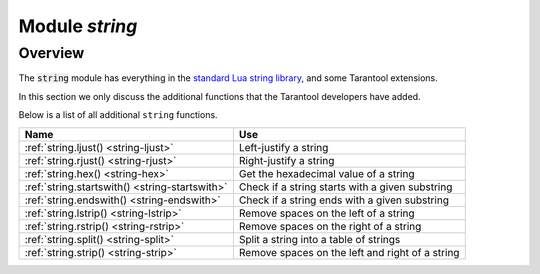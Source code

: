 .. _string-module:

-------------------------------------------------------------------------------
                            Module `string`
-------------------------------------------------------------------------------

===============================================================================
                                   Overview
===============================================================================

.. module:: string

The :code:`string` module has everything in the
`standard Lua string library <https://www.lua.org/pil/20.html>`_, and some
Tarantool extensions.

In this section we only discuss the additional functions
that the Tarantool developers have added.

Below is a list of all additional ``string`` functions.

.. container:: table

    .. rst-class:: left-align-column-1
    .. rst-class:: left-align-column-2

    +--------------------------------------+---------------------------------+
    | Name                                 | Use                             |
    +======================================+=================================+
    | :ref:`string.ljust()                 | Left-justify a string           |
    | <string-ljust>`                      |                                 |
    +--------------------------------------+---------------------------------+
    | :ref:`string.rjust()                 | Right-justify a string          |
    | <string-rjust>`                      |                                 |
    +--------------------------------------+---------------------------------+
    | :ref:`string.hex()                   | Get the hexadecimal value of a  |
    | <string-hex>`                        | string                          |
    +--------------------------------------+---------------------------------+
    | :ref:`string.startswith()            | Check if a string starts with   |
    | <string-startswith>`                 | a given substring               |
    +--------------------------------------+---------------------------------+
    | :ref:`string.endswith()              | Check if a string ends with a   |
    | <string-endswith>`                   | given substring                 |
    +--------------------------------------+---------------------------------+
    | :ref:`string.lstrip()                | Remove spaces on the left of a  |
    | <string-lstrip>`                     | string                          |
    +--------------------------------------+---------------------------------+
    | :ref:`string.rstrip()                | Remove spaces on the right of a |
    | <string-rstrip>`                     | string                          |
    +--------------------------------------+---------------------------------+
    | :ref:`string.split()                 | Split a string into a table of  |
    | <string-split>`                      | strings                         |
    +--------------------------------------+---------------------------------+
    | :ref:`string.strip()                 | Remove spaces on the left and   |
    | <string-strip>`                      | right of a string               |
    +--------------------------------------+---------------------------------+


.. _string-ljust:

.. function:: ljust(input-string, width [, pad-character])

    Return the string left-justified in a string of length ``width``.

    :param input-string: (string) the string to left-justify
    :param width: (integer) the width of the string after left-justifying
    :param pad-character: (string) a single character, default = 1 space

    :Return: left-justified string (unchanged if width <= string length)
    :Rtype: string

    **Example:**

    .. code-block:: tarantoolsession

        tarantool> string = require('string')
        ---
        ...
        tarantool> string.ljust(' A', 5)
        ---
        - ' A   '
        ...

.. _string-rjust:

.. function:: rjust(input-string, width [, pad-character])

    Return the string right-justified in a string of length ``width``.

    :param input-string: (string) the string to right-justify
    :param width: (integer) the width of the string after right-justifying
    :param pad-character: (string) a single character, default = 1 space

    :Return: right-justified string (unchanged if width <= string length)
    :Rtype: string

    **Example:**

    .. code-block:: tarantoolsession

        tarantool> string = require('string')
        ---
        ...
        tarantool> string.rjust('', 5, 'X')
        ---
        - 'XXXXX'
        ...

.. _string-hex:

.. function:: hex(input-string)

    Return the hexadecimal value of the input string.

    :param input-string: (string) the string to process

    :Return: hexadecimal, 2 hex-digit characters for each input character
    :Rtype: string

    **Example:**

    .. code-block:: tarantoolsession

        tarantool> string = require('string')
        ---
        ...
        tarantool> string.hex('ABC ')
        ---
        - '41424320'
        ...

.. _string-startswith:

.. function:: startswith(input-string, start-string [, start-pos [, end-pos]])

    Return True if ``input-string`` starts with ``start-string``, otherwise return
    False.

    :param input-string: (string) the string where ``start-string`` should be looked for
    :param start-string: (string) the string to look for
    :param start-pos: (integer) position: where to start looking within ``input-string``
    :param end-pos: (integer) position: where to end looking within ``input-string``

    :Return: true or false
    :Rtype: boolean

    ``start-pos`` and ``end-pos`` may be negative, meaning the position should
    be calculated from the end of the string.

    **Example:**

    .. code-block:: tarantoolsession

        tarantool> string = require('string')
        ---
        ...
        tarantool> string.startswith(' A', 'A', 2, 5)
        ---
        - true
        ...

.. _string-endswith:

.. function:: endswith(input-string, end-string [, start-pos [, end-pos]])

    Return True if ``input-string`` ends with ``end-string``, otherwise return
    False.

    :param input-string: (string) the string where ``end-string`` should be looked for
    :param end-string: (string) the string to look for
    :param start-pos: (integer) position: where to start looking within ``input-string``
    :param end-pos: (integer) position: where to end looking within ``input-string``

    :Return: true or false
    :Rtype: boolean

    ``start-pos`` and ``end-pos`` may be negative, meaning the position should
    be calculated from the end of the string.

    **Example:**

    .. code-block:: tarantoolsession

        tarantool> string = require('string')
        ---
        ...
        tarantool> string.endswith('Baa', 'aa')
        ---
        - true
        ...


.. _string-lstrip:

.. function:: lstrip(input-string)

    Return the value of the input string, but without spaces on the left.

    :param input-string: (string) the string to process

    :Return: result after stripping spaces from input string
    :Rtype: string

    **Example:**

    .. code-block:: tarantoolsession

        tarantool> string = require('string')
        ---
        ...
        tarantool> string.lstrip(' ABC ')
        ---
        - 'ABC '
        ...

.. _string-rstrip:

.. function:: rstrip(input-string)

    Return the value of the input string, but without spaces on the right.

    :param input-string: (string) the string to process

    :Return: result after stripping spaces from input string
    :Rtype: string

    **Example:**

    .. code-block:: tarantoolsession

        tarantool> string = require('string')
        ---
        ...
        tarantool> string.rstrip(' ABC ')
        ---
        - ' ABC'
        ...

.. _string-split:

.. function:: split(input-string [, split-string])

    Split ``input-string`` into one or more output strings
    in a table. The places to split are the places where
    ``split-string`` occurs.

    :param input-string: (string) the string to split
    :param split-string: (string) the string to find within ``input-string``.
                         Default = space.

    :Return: table of strings that were split from ``input-string``
    :Rtype: table

    **Example:**

    .. code-block:: tarantoolsession

        tarantool> fiber = require('string')
        ---
        ...
        tarantool> string.split("A*BXX C", "XX")
        ---
        - - A*B
          - ' C'
        ...

.. _string-strip:

.. function:: strip(input-string)

    Return the value of the input string, but without spaces on the left or the right.

    :param input-string: (string) the string to process

    :Return: result after stripping spaces from input string
    :Rtype: string

    **Example:**

    .. code-block:: tarantoolsession

        tarantool> string = require('string')
        ---
        ...
        tarantool> string.strip(' ABC ')
        ---
        - ABC
        ...


